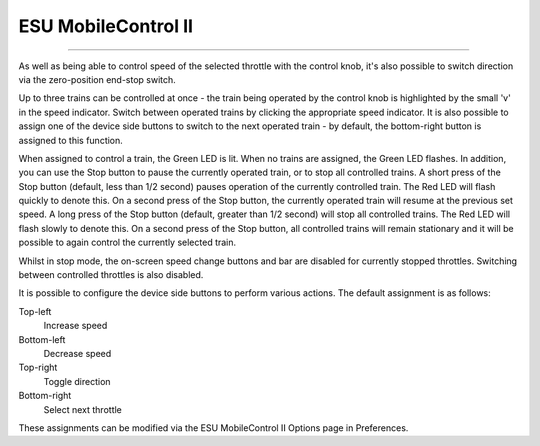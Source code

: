 ******************************************
ESU MobileControl II
******************************************

.. meta::
   :description: JMRI Engine Driver Throttle
   :keywords: Engine Driver EngineDriver JMRI manual help ESU MobileControl MC2 MCII 

----

As well as being able to control speed of the selected throttle with the control knob, it's also possible to switch direction via the zero-position end-stop switch.

Up to three trains can be controlled at once - the train being operated by the control knob is highlighted by the small 'v' in the speed indicator. Switch between operated trains by clicking the appropriate speed indicator. It is also possible to assign one of the device side
buttons to switch to the next operated train - by default, the bottom-right button is assigned to this function.

When assigned to control a train, the Green LED is lit. When no trains are assigned, the Green LED flashes.
In addition, you can use the Stop button to pause the currently operated train, or to stop all controlled trains. A short press of the Stop button (default, less than 1/2 second) pauses operation of the currently controlled train. The Red LED will flash quickly to denote this. On a second press of the Stop button, the currently operated train will resume at the previous set speed. A long press of the Stop button (default, greater than 1/2 second) will stop all controlled trains. The Red LED will flash slowly to denote this. On a second press of the Stop button, all controlled trains will remain stationary and it will be possible to again control the currently selected train.

Whilst in stop mode, the on-screen speed change buttons and bar are disabled for currently stopped throttles. Switching between controlled throttles is also disabled. 

It is possible to configure the device side buttons to perform various actions. The default assignment is as follows:

Top-left
  Increase speed
Bottom-left
  Decrease speed
Top-right
  Toggle direction
Bottom-right
  Select next throttle

These assignments can be modified via the ESU MobileControl II Options page in Preferences.
